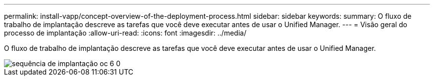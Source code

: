 ---
permalink: install-vapp/concept-overview-of-the-deployment-process.html 
sidebar: sidebar 
keywords:  
summary: O fluxo de trabalho de implantação descreve as tarefas que você deve executar antes de usar o Unified Manager. 
---
= Visão geral do processo de implantação
:allow-uri-read: 
:icons: font
:imagesdir: ../media/


[role="lead"]
O fluxo de trabalho de implantação descreve as tarefas que você deve executar antes de usar o Unified Manager.

image::../media/deployment-sequence-oc-6-0.gif[sequência de implantação oc 6 0]
